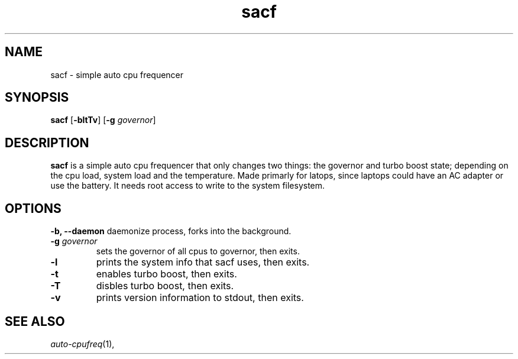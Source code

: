 .TH sacf 1 sacf\-VERSION
.SH NAME
sacf \- simple auto cpu frequencer
.SH SYNOPSIS
.B sacf
.RB [ \-bltTv ]
.RB [ \-g
.IR governor ]
.P
.SH DESCRIPTION
.B sacf
is a simple auto cpu frequencer that only changes two things: the
governor and turbo boost state; depending on the cpu load, system load and the
temperature. Made primarly for latops, since laptops could have an AC adapter
or use the battery. It needs root access to write to the system filesystem.
.P
.SH OPTIONS
.B \-b, \-\-daemon
daemonize process, forks into the background.
.TP
.BI \-g " governor"
sets the governor of all cpus to governor, then exits.
.TP
.B \-l
prints the system info that sacf uses, then exits.
.TP
.B \-t
enables turbo boost, then exits.
.TP
.B \-T
disbles turbo boost, then exits.
.TP
.B \-v
prints version information to stdout, then exits.
.SH SEE ALSO
.IR auto-cpufreq (1),
